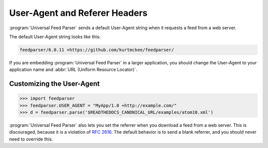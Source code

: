 User-Agent and Referer Headers
==============================

:program:`Universal Feed Parser` sends a default User-Agent string when it
requests a feed from a web server.


The default User-Agent string looks like this:

..  code-block:: text

    feedparser/6.0.11 +https://github.com/kurtmckee/feedparser/

If you are embedding :program:`Universal Feed Parser` in a larger application,
you should change the User-Agent to your application name and
:abbr:`URL (Uniform Resource Locator)`.


Customizing the User-Agent
--------------------------

..  code-block:: pycon

    >>> import feedparser
    >>> feedparser.USER_AGENT = "MyApp/1.0 +http://example.com/"
    >>> d = feedparser.parse('$READTHEDOCS_CANONICAL_URL/examples/atom10.xml')


:program:`Universal Feed Parser` also lets you set the referrer when you
download a feed from a web server.  This is discouraged, because it is a
violation of `RFC 2616 <http://www.w3.org/Protocols/rfc2616/rfc2616-sec14.html#sec14.36>`_.
The default behavior is to send a blank referrer, and you should never need to
override this.

